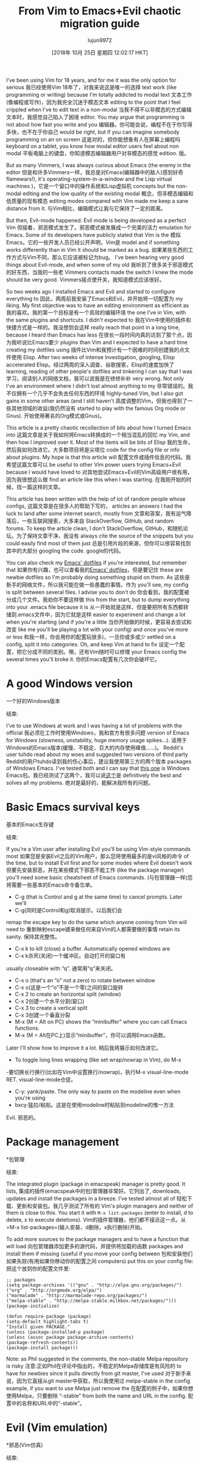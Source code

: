 #+TITLE: From Vim to Emacs+Evil chaotic migration guide
#+URL: https://juanjoalvarez.net/es/detail/2014/sep/19/vim-emacsevil-chaotic-migration-guide/
#+AUTHOR: lujun9972
#+TAGS: raw
#+DATE: [2018年 10月 25日 星期四 12:02:17 HKT]
#+LANGUAGE:  zh-CN
#+OPTIONS:  H:6 num:nil toc:t n:nil ::t |:t ^:nil -:nil f:t *:t <:nil

I've been using Vim for 18 years, and for me it was the only option for serious
我已经使用Vim 18年了，对我来说这是唯一的选择
text work (like programming or writing) because I'm totally addicted to modal text
文本工作(像编程或写作)，因为我完全沉迷于模态文本
editing to the point that I feel crippled when I've to edit text in a non-modal
当我不得不以非模态的方式编辑文本时，我感觉自己陷入了困境
editor. You may argue that programming is not about how fast you write and you
编辑器。你可能会说，编程不在于你写得多快，也不在于你自己
would be right, but if you can imagine somebody programming on an on screen
这是对的，但你能想象有人在屏幕上编程吗
keyboard on a tablet, you know how modal editor users feel about non modal
平板电脑上的键盘，你知道模态编辑器用户对非模态的感觉
edition.
版。

But as many Vimmers, I was always curious about Emacs (the enemy in the editor
但是和许多Vimmers一样，我总是对Emacs(编辑器中的敌人)感到好奇
flamewars!), it's operating-system-in-a-window and the Lisp virtual machines
)，它是一个窗口中的操作系统和Lisp虚拟机
concepts but the non-modal editing and the low quality of the existing modal
概念，但非模态编辑和低质量的现有模态
editing modes compared with Vim made me keep a sane distance from it.
与Vim相比，编辑模式让我与它保持了一定的距离。

But then, Evil-mode happened. Evil mode is being developed as a perfect Vim
但接着，邪恶模式发生了。邪恶模式被发展成一个完美的活力
emulation for Emacs. Some of its developers have publicly stated that Vim is the
模拟Emacs。它的一些开发人员已经公开声明，Vim是
model and if something works differently than in Vim it should be marked as a bug.
如果某些东西的工作方式与Vim不同，那么它应该被标记为bug。
I've been hearing very good things about Evil-mode, and when some of my old
我听到了很多关于邪恶模式的好东西，当我的一些老
Vimmers contacts made the switch I knew the mode should be very good.
Vimmers接点使开关，我知道模式应该很好。

So two weeks ago I installed Emacs and Evil and started to configure everything to
因此，两周前我安装了Emacs和Evil，并开始将一切配置为
my liking. My first objective was to have an editing environment as efficient as
我的喜欢。我的第一个目标是有一个高效的编辑环境
the one I've in Vim, with the same plugins and shortcuts. I didn't expected to
我在Vim中使用的插件和快捷方式是一样的。我没想到会这样
really reach that point in a long time, because I heard than Emacs has less
在很长一段时间内真的达到了那个点，因为我听说比Emacs要少
plugins than Vim and I expected to have a hard time creating my dotfiles using
插件比Vim和我预计有一个困难的时间创建我的点文件使用
Elisp. After two weeks of intense investigation, googling, Elisp accelerated
Elisp。经过两周的深入调查、谷歌搜索，Elisp的速度加快了
learning, reading of other people's dotfiles and tinkering I can say that I was
学习，阅读别人的网络文档，我可以说我是在修修补补
very wrong. Not only I've an environment where I didn't lost almost anything to my
非常错误的。我不仅拥有一个几乎不会失去任何东西的环境
highly-tuned Vim, but I also got gains in some other areas (and I still haven't
高度调整的Vim，但我也得到了一些其他领域的收益(我仍然没有
started to play with the famous Org mode or Gnus).
开始使用著名的Org模式或Gnus)。

This article is a pretty chaotic recollection of bits about how I turned Emacs into
这篇文章是关于我如何将Emacs转换成的一个相当混乱的回忆
my Vim, and then how I improved over it. Most of the items will be bits of Elisp
我的生命，然后我如何改进它。大多数项目将是尖塔位
code for the config file or info about plugins. My hope is that this article will
配置文件或插件信息的代码。我希望这篇文章可以
be useful to other Vim power users trying Emacs+Evil because I would have loved to
对其他尝试Emacs+Evil的Vim高级用户很有用，因为我很想这么做
find an article like this when I was starting.
在我刚开始的时候，找一篇这样的文章。

This article has been written with the help of lot of random people whose configs,
这篇文章是在很多人的帮助下写的，
articles an answers I had the luck to land after some internet search, mostly from
文章和答案，我有运气降落后，一些互联网搜索，大多来自
StackOverflow, GitHub, and random forums. To keep the article clean, I don't
StackOverflow, GitHub，和随机论坛。为了保持文章干净，我没有
always cite the source of the snippets but you could easily find most of them just
总是引用片段的来源，但你可以很容易找到其中的大部分
googling the code.
google的代码。

You can also check my [[http://github.com/juanjux/emacs-dotfiles][Emacs' dotfiles]] if you're interested, but remember that
如果你有兴趣，也可以查看我的[[http://github.com/juan/emacs-dotfiles][Emacs' dotfiles]]，但是要记住
these are newbie dotfiles so I'm probably doing something stupid on them. As
这些是新手的网络文件，所以我可能在做一些愚蠢的事情。作为
you'll see, my config is split between several files. I advise you to don't do
你会看到，我的配置被分成几个文件。我劝你不要这样做
this from the start, but to dump everything into your .emacs file because it is
从一开始就是这样，但是要把所有东西都转储到.emacs文件中，因为它就是这样
easier to experiment and change a lot when you're starting (and if you're a little
当你开始做的时候，更容易去尝试和改变
like me you'll be playing a lot with your config) and once you've more or less
和我一样，你会用你的配置玩很多)，一旦你或多或少
settled on a config, split it into categories. Oh, and keep Vim at hand to fix
设定一个配置，把它分成不同的类别。噢，还有Vim随时可以修理
your Emacs config the several times you'll broke it.
你的Emacs配置有几次你会破坏它。

* A good Windows version
一个好的Windows版本
:PROPERTIES:
属性:
:CUSTOM_ID: a-good-windows-version
:CUSTOM_ID a-good-windows-version
:END:
结束:

I've to use Windows at work and I was having a lot of problems with the official
我必须在工作时使用Windows，我和官方有很多问题
version of Emacs for Windows (slowness, unstability, huge memory usage spikes...).
适用于Windows的Emacs版本(缓慢、不稳定、巨大的内存使用峰值……)。
Reddit's user tuhdo read about my woes and suggested two versions of third party
Reddit的用户tuhdo读到我的伤心事后，建议我使用第三方的两个版本
packages of Windows Emacs. I've tested both and I can say that [[http://emacsbinw64.sourceforge.net/][this one]] is
Windows Emacs包。我已经测试了这两个，我可以说[[http://emacsbinw64.sourceforge.net/][这个]]是
definitively the best and solves all my problems.
绝对是最好的，能解决我所有的问题。

* Basic Emacs survival keys
基本的Emacs生存键
:PROPERTIES:
属性:
:CUSTOM_ID: basic-emacs-survival-keys
:CUSTOM_ID basic-emacs-survival-keys
:END:
结束:

If you're a Vim user after installing Evil you'll be using Vim-style commands most
如果您是安装Evil之后的Vim用户，那么您将使用最多的是vi风格的命令
of the time, but to install Evil first and for some modes where Evil doesn't work
但要先安装邪恶，并在某些模式下邪恶不能工作
(like the package manager) you'll need some basic cheatsheet of Emacs commands.
(与包管理器一样)您将需要一些基本的Emacs命令备忘单。

- C-g (that is Control and g at the same time) to cancel prompts. Later we'll
- C-g(同时是Control和g)取消提示。以后我们会
remap the escape key to do the same which anyone coming from Vim will need to
重新映射escape键来做任何来自Vim的人都需要做的事情
retain its sanity.
保持其完整性。
- C-x k to kill (close) a buffer. Automatically opened windows are
- C-x k杀死(关闭)一个缓冲区。自动打开的窗口有
usually closeable with “q”.
通常用“q”来关闭。
- C-x o (that's an “o” not a zero) to rotate between window
- C-x o(这是一个“o”不是一个零)之间的窗口旋转
- C-x 2 to create an horizontal split (window)
- C-x 2创建一个水平分割(窗口)
- C-x 3 to create a vertical split
- C-x 3创建一个垂直分裂
- M-x (M = Alt on PC) shows the “minibuffer” where you can call Emacs functions.
- M-x (M = Alt在PC上)显示“minibuffer”，你可以调用Emacs函数。
Later I'll show how to improve it a lot.
稍后我将展示如何改进它。
- To toggle long lines wrapping (like set wrap/nowrap in Vim), do M-x
-要切换长行换行(比如在Vim中设置换行/nowrap)，执行M-x
visual-line-mode RET.
visual-line-mode仓促。
- C-y: yank/paste. The only way to paste on the modeline even when you're using
- bxcy:猛拉/粘贴。这是在使用modeline时粘贴到modeline的惟一方法
Evil.
邪恶的。

* Package management
*包管理
:PROPERTIES:
属性:
:CUSTOM_ID: package-management
:CUSTOM_ID:包管理
:END:
结束:

The integrated plugin (package in emacspeak) manager is pretty good. It lists,
集成的插件(emacspeak中的包)管理器非常好。它列出了,
downloads, updates and install the packages in a breeze. I've tested almost all of
轻松下载、更新和安装包。我几乎测试了所有的
Vim's plugin managers and neither of them is close to this. You start it with =M-x list-packages= (enter to install, d to delete, x to execute deletions).
Vim的插件管理器，他们都不接近这一点。从=M-x list-packages=(输入安装，d删除，x执行删除)开始。

To add more sources to the package managers and to have a function that will load
向包管理器添加更多的源代码，并提供将加载的函数
packages and install them if missing (useful if you move your config between
包和安装他们如果失踪(有用如果你移动你的配置之间
computers) put this on your config file:
把这个放到你的配置文件里:

#+BEGIN_EXAMPLE
;; packages
(setq package-archives '(("gnu" . "http://elpa.gnu.org/packages/")
("org" . "http://orgmode.org/elpa/")
("marmalade" . "http://marmalade-repo.org/packages/")
("melpa-stable" . "http://melpa-stable.milkbox.net/packages/")))
(package-initialize)

(defun require-package (package)
(setq-default highlight-tabs t)
"Install given PACKAGE."
(unless (package-installed-p package)
(unless (assoc package package-archive-contents)
(package-refresh-contents))
(package-install package)))
#+END_EXAMPLE

Note: as Phil suggested in the comments, the non-stable Melpa repository is risky
注意:正如Phil在评论中指出的，不稳定的Melpa存储库是有风险的
to have for newbies since it pulls directly from git master, I've used
对于新手来说，因为它直接从git master中获取，所以我使用过
melpa-stable in the config example, if you want to use Melpa just remove the
在配置的例子中，如果你想使用Melpa，只要删除
“-stable” from both the name and URL in the config.
配置中的名称和URL中的“-stable”。

* Evil (Vim emulation)
*邪恶(Vim仿真)
:PROPERTIES:
属性:
:CUSTOM_ID: evil-vim-emulation
:CUSTOM_ID evil-vim-emulation
:END:
结束:

It's fucking impressive. I don't miss any text command, operator, motion or
这是他妈的让人印象深刻。我不怀念任何文本命令，操作符，运动或
work flow from Vim. Marks, paragraph reformatting, visual mode, visual block,
工作流程从Vim。标记，段落重新格式化，可视模式，可视块，
macros, registers, text objects, splits (vertical, horizontal, :normal, folding,
宏，寄存器，文本对象，分割(垂直，水平，正常，折叠，
etc)... it has almost everything.
等)……它几乎什么都有。

Of course Vim plugins doesn't work, but there are Emacs or Evil alternatives for
当然，Vim插件不能工作，但是有Emacs或者邪恶的替代品
most of them.
他们中的大多数。

* Themes
*主题
:PROPERTIES:
属性:
:CUSTOM_ID: themes
:CUSTOM_ID:主题
:END:
结束:

You can use M-x load-theme RET to check the available themes (you can install more
可以使用M-x load-theme RET检查可用的主题(可以安装更多主题)
with the package manager). Once you have chosen one theme, put in .emacs:
与包管理器)。一旦你选择了一个主题，输入。emacs:
=(load-theme 'misterioso t)=.
= (load-theme '神秘的t) =。

* Terminal Colors
*终端颜色
:PROPERTIES:
属性:
:CUSTOM_ID: terminal-colors
:CUSTOM_ID terminal-colors
:END:
结束:

By default, most themes look like shit on terminal Emacs (emacs -nw if you don't
默认情况下，大多数主题在终端Emacs上看起来很糟糕(如果不这样的话，Emacs -nw)
want the window to open). On Vim some themes too, but in Emacs this happens with
想让窗户打开)。在Vim中也有一些主题，但是在Emacs中就有
almost all of them. This can improve a lot installing the color-theme-approximate
几乎全部。这可以大大提高安装的色彩-主题-近似值
package with makes the same thing as CSApprox in Vim: translate colors to their
package with在Vim中与CSApprox做同样的事情:将颜色转换为它们的颜色
console equivalents. Once installed add this to your .emacs:
控制台的等价物。安装后，将其添加到您的.emacs:
=(color-theme-approximate-on)=. If it doesn't work try to put the line lower in
= (color-theme-approximate-on) =。如果不行，试着把线放低一点
the .emacs file (it happened to me). If everything still look like shit check that
emacs文件(发生在我身上)。如果一切看起来还是那么糟糕，检查一下
you have the correct TERM environment variable set (hint: is different inside
您已经设置了正确的术语环境变量(提示:内部是不同的
screen or tmux).
屏幕或tmux)。

* Change cursor color depending on mode
*根据模式改变光标颜色
:PROPERTIES:
属性:
:CUSTOM_ID: change-cursor-color-depending-on-mode
:CUSTOM_ID change-cursor-color-depending-on-mode
:END:
结束:

This is something that I liked to have in Vim. Fortunately, you can also have it
这是我喜欢在Vim中拥有的东西。幸运的是，你也可以拥有它
in Emacs. Unfortunately, I've been unable to get in working on non-GUI emacs:
在Emacs。不幸的是，我一直无法在工作的非gui emacs:

#+BEGIN_EXAMPLE
(setq evil-emacs-state-cursor '("red" box))
(setq evil-normal-state-cursor '("green" box))
(setq evil-visual-state-cursor '("orange" box))
(setq evil-insert-state-cursor '("red" bar))
(setq evil-replace-state-cursor '("red" bar))
(setq evil-operator-state-cursor '("red" hollow))
#+END_EXAMPLE

* Tabs
*选项卡
:PROPERTIES:
属性:
:CUSTOM_ID: tabs
:CUSTOM_ID:标签
:END:
结束:

If you install the evil-tabs package and enable it with =(global-evil-tabs-mode t)= you'll have =:tabnew=, =gt= and friends with numbered tabs by default. Showing
如果您安装了evil-tabs包，并使用=(global-evil-tab -制表符模式t)=启用它，您将拥有=:tabnew=、=gt=和默认情况下带有编号制表符的friends。显示
the tab number is a very useful feature when you can change to a tab with =#gt=
当您可以使用=#gt=切换到选项卡时，选项卡号是一个非常有用的特性
like in Vim (with =#= being a number from 0 to 9), but unfortunately this package
就像在Vim中一样(=#=是一个从0到9的数字)，但不幸的是这个包
doesn't support =#gt= but I worked it around with my awesome Elisp skills (close
不支持=#gt=，但我用我可怕的Elisp技能解决了它
to zero):
为零):

#+BEGIN_EXAMPLE
(define-key evil-normal-state-map (kbd "C-0") (lambda() (interactive) (elscreen-goto 0)))
(define-key evil-normal-state-map (kbd "C- ") (lambda() (interactive) (elscreen-goto 0)))
(define-key evil-normal-state-map (kbd "C-1") (lambda() (interactive) (elscreen-goto 1)))
(define-key evil-normal-state-map (kbd "C-2") (lambda() (interactive) (elscreen-goto 2)))
(define-key evil-normal-state-map (kbd "C-3") (lambda() (interactive) (elscreen-goto 3)))
(define-key evil-normal-state-map (kbd "C-4") (lambda() (interactive) (elscreen-goto 4)))
(define-key evil-normal-state-map (kbd "C-5") (lambda() (interactive) (elscreen-goto 5)))
(define-key evil-normal-state-map (kbd "C-6") (lambda() (interactive) (elscreen-goto 6)))
(define-key evil-normal-state-map (kbd "C-7") (lambda() (interactive) (elscreen-goto 7)))
(define-key evil-normal-state-map (kbd "C-8") (lambda() (interactive) (elscreen-goto 8)))
(define-key evil-normal-state-map (kbd "C-9") (lambda() (interactive) (elscreen-goto 9)))
(define-key evil-insert-state-map (kbd "C-0") (lambda() (interactive) (elscreen-goto 0)))
(define-key evil-insert-state-map (kbd "C- ") (lambda() (interactive) (elscreen-goto 0)))
(define-key evil-insert-state-map (kbd "C-1") (lambda() (interactive) (elscreen-goto 1)))
(define-key evil-insert-state-map (kbd "C-2") (lambda() (interactive) (elscreen-goto 2)))
(define-key evil-insert-state-map (kbd "C-3") (lambda() (interactive) (elscreen-goto 3)))
(define-key evil-insert-state-map (kbd "C-4") (lambda() (interactive) (elscreen-goto 4)))
(define-key evil-insert-state-map (kbd "C-5") (lambda() (interactive) (elscreen-goto 5)))
(define-key evil-insert-state-map (kbd "C-6") (lambda() (interactive) (elscreen-goto 6)))
(define-key evil-insert-state-map (kbd "C-7") (lambda() (interactive) (elscreen-goto 7)))
(define-key evil-insert-state-map (kbd "C-8") (lambda() (interactive) (elscreen-goto 8)))
(define-key evil-insert-state-map (kbd "C-9") (lambda() (interactive) (elscreen-goto 9)))
#+END_EXAMPLE

Somebody with better Elisp skills please help me with a less kludgy solution, but
有更好的Elisp技能的人请帮助我一个不那么笨拙的解决方案，但是
this works (and it's in fact one key press less than =#gt=).
这是可行的(事实上，它是一个键按小于=#gt=)。

* Leader key
*领导的关键
:PROPERTIES:
属性:
:CUSTOM_ID: leader-key
:CUSTOM_ID leader-key
:END:
结束:

In order to define an use a =<leader>= prefix for your personal shortcuts you have
为了定义一个使用=<leader>=前缀你的个人快捷方式
to install the package evil-leader and put lines like these on your .emacs (I use
安装evil-leader包并在.emacs(我使用
comma as a leader key):
逗号作为主键):

#+BEGIN_EXAMPLE
(global-evil-leader-mode)
(evil-leader/set-leader ",")
#+END_EXAMPLE

Later, I found that the key didn't work on some modes (like when editing
后来，我发现这个键在某些模式下不起作用(比如编辑时)
the .emacs file in emacs-lisp-mode), but the package FAQ solved the problem, you
emacs文件在emacs-lisp模式下)，但是软件包FAQ解决了这个问题
have to add this before the =global-evil-leader-mode= setting:
必须在=global-evil-leader-mode=设置之前添加:

#+BEGIN_EXAMPLE
(setq evil-leader/in-all-states 1)
#+END_EXAMPLE

* Sessions (:mksession in Vim)
*会话(:Vim中的mksession)
:PROPERTIES:
属性:
:CUSTOM_ID: sessions-mksession-in-vim
:CUSTOM_ID sessions-mksession-in-vim
:END:
结束:

Emacs have the commands =M-x desktop-save= and =desktop-read=. To have it
Emacs命令=M-x desktop-save=和=desktop-read=。它
automatically saved/restored put into the .emacs: =(desktop-save-mode 1)=. If you
自动保存/恢复后放入.emacs: =(桌面保存模式1)=。如果你
want to start emacs without auto loading the session (if you configured it), the
要在不自动加载会话的情况下启动emacs(如果您配置了它)，则
command is =emacs --no-desktop=. But Emacs sessions doesn't know about elscreens
命令is =emacs——no-desktop=。但是Emacs会话并不知道elscreen
(which evil-tabs use for creating Vim-like tabs) so if you want to save and
(evil-tabs用于创建类vm的制表符)
restore full sessions including tabs copy these functions into your config file
恢复完整的会话，包括标签复制这些功能到你的配置文件
and assign them some shortcut:
给他们分配一些捷径:

#+BEGIN_EXAMPLE
;; Save session including tabs
;; http://stackoverflow.com/questions/22445670/save-and-restore-elscreen-tabs-and-split-frames
(defun session-save ()
"Store the elscreen tab configuration."
(interactive)
(if (desktop-save emacs-configuration-directory)
(with-temp-file elscreen-tab-configuration-store-filename
(insert (prin1-to-string (elscreen-get-screen-to-name-alist))))))

;; Load session including tabs
(defun session-load ()
"Restore the elscreen tab configuration."
(interactive)
(if (desktop-read)
(let ((screens (reverse
(read
(with-temp-buffer
(insert-file-contents elscreen-tab-configuration-store-filename)
(buffer-string))))))
(while screens
(setq screen (car (car screens)))
(setq buffers (split-string (cdr (car screens)) ":"))
(if (eq screen 0)
(switch-to-buffer (car buffers))
(elscreen-find-and-goto-by-buffer (car buffers) t t))
(while (cdr buffers)
(switch-to-buffer-other-window (car (cdr buffers)))
(setq buffers (cdr buffers)))
(setq screens (cdr screens))))))
#+END_EXAMPLE

* Accents
*口音
:PROPERTIES:
属性:
:CUSTOM_ID: accents
:CUSTOM_ID:口音
:END:
结束:

Accents didn't work for me on GUI mode, only in text mode. That was fixed adding
重音符号在GUI模式下不起作用，只在文本模式下起作用。这是固定的加法
=(require 'iso-transl)= to my .emacs.
=(require 'iso-transl)=到我的。emacs。

* “After” macro definition
*“后”宏定义
:PROPERTIES:
属性:
:CUSTOM_ID: after-macro-definition
:CUSTOM_ID after-macro-definition
:END:
结束:

I have an “after” macro defined that I copied from someone config file (can't remember who - sorry). This is
我有一个“后”宏定义，我从别人的配置文件复制(不记得是谁-对不起)。这是
useful to specifiy code to be executed after some plugin has loaded.
特别有用的代码后执行一些插件加载。

The definition is on my config file as:
定义在我的配置文件中如下:

#+BEGIN_EXAMPLE
;; "after" macro definition
(if (fboundp 'with-eval-after-load)
(defmacro after (feature &rest body)
"After FEATURE is loaded, evaluate BODY."
(declare (indent defun))
`(with-eval-after-load ,feature ,@body))
(defmacro after (feature &rest body)
"After FEATURE is loaded, evaluate BODY."
(declare (indent defun))
`(eval-after-load ,feature
'(progn ,@body))))))
#+END_EXAMPLE

* Vim-like search highlighting
*类似vm的搜索突出显示
:PROPERTIES:
属性:
:CUSTOM_ID: vim-like-search-highlighting
:CUSTOM_ID vim-like-search-highlighting
:END:
结束:

I prefer how Vim's highlight search and left the highlighted terms until you make
我更喜欢Vim的高亮显示搜索，并留下高亮显示的术语，直到您作出
another search or clean the highlighted terms. I tough this would be easy to get
再次搜索或清除高亮显示的术语。我想这很容易得到
but it turned it wasn't so easy (for me). At the end I made my first Emacs
但事实证明，(对我来说)这并不容易。最后，我制作了我的第一个Emacs
extension (and the first time I've programmed in Lisp since the university a long
这是我从大学以来第一次用Lisp编程
time ago...) so all turned well. [[https://github.com/juanjux/evil-search-highlight-persist][The extension]] is already on Melpa has the
所以一切都变好了。[[https://github.com/juan/evil -search- high- persist][扩展]]已经在Melpa已经
very brief name of =evil-search-highlight-persist=. You can enable it with:
非常简短的名称=evil-search- high- persist=。你可以用以下方法启用:

#+BEGIN_EXAMPLE
(require 'evil-search-highlight-persist)
(global-evil-search-highlight-persist t)
#+END_EXAMPLE

To map a shortcut (leader-space) to clear the highlights I have:
地图捷径(领导空间)，以清除我的亮点:

#+BEGIN_EXAMPLE
(evil-leader/set-key "SPC" 'evil-search-highlight-persist-remove-all)
#+END_EXAMPLE

I must note that another good way to search in Emacs is to use =occur= or
我必须指出，在Emacs中搜索的另一个好方法是使用= occurs = or
=helm-occur=. This will show the search results on a list (on a split window with
= helm-occur =。这将显示搜索结果在一个列表(在一个分裂窗口与
occur) and you'll be able to jump easily to any match.
发生)，你将能够很容易地跳转到任何比赛。

* Helm: Unite/CtrlP style fuzzy file/buffer/anything searcher on steroids
*头盔:统一/CtrlP风格的模糊文件/缓冲区/任何搜索类固醇
:PROPERTIES:
属性:
:CUSTOM_ID: helm-unitectrlp-style-fuzzy-filebufferanything-searcher-on-steroids
:CUSTOM_ID helm-unitectrlp-style-fuzzy-filebufferanything-searcher-on-steroids
:END:
结束:

Helm does the same thing as Unite/CtrlP on Vim and does it really well. You can
Helm在Vim上做的和Unite/CtrlP一样，而且做得非常好。你可以
also enable Helm to manage the command buffer, which is pretty awesome with:
还启用赫尔姆管理命令缓冲区，这是非常可怕的:
=(helm-mode 1)= in the .emacs file. I also configured a shortcut in normal mode,
=(helm-mode 1)=在.emacs文件中。我还在普通模式下配置了一个快捷方式，
=SPACE SPACE= which is the same I was using with Vim. This can be done with:
=SPACE =和我在Vim中使用的相同。这可以做到:
=(define-key evil-normal-state-map " " 'helm-mini)=.
=(define-key evil-normal-state-map " " 'helm-mini)=。

But Helm can be really configurable and you can include or exclude modules in the
但是Helm是可配置的你可以在。中包含或排除模块
helm interface show with the shortcut associated to your config, for example I've:
helm界面显示与你的配置相关的快捷方式，例如我有:

#+BEGIN_EXAMPLE
;; helm settings (TAB in helm window for actions over selected items,
;; C-SPC to select items)
(require 'helm-config)
(require 'helm-misc)
(require 'helm-projectile)
(require 'helm-locate)
(setq helm-quick-update t)
(setq helm-bookmark-show-location t)
(setq helm-buffers-fuzzy-matching t)

(after 'projectile
(package 'helm-projectile))
(global-set-key (kbd "M-x") 'helm-M-x)

(defun helm-my-buffers ()
(interactive)
(let ((helm-ff-transformer-show-only-basename nil))
(helm-other-buffer '(helm-c-source-buffers-list
helm-c-source-elscreen
helm-c-source-projectile-files-list
helm-c-source-ctags
helm-c-source-recentf
helm-c-source-locate)
"*helm-my-buffers*")))
#+END_EXAMPLE

Here, I define a “helm-my-buffers” function that when called (assign a shortcut to
在这里，我定义了一个“helm-my-buffers”函数，当调用该函数时(为其分配一个快捷方式)
it!) will show Helm interface but searching (fuzzy, real time as you write,
将显示头盔界面，但搜索(模糊，实时你写，
unordered) in open buffers, recent files, project files (see below for more on
在打开的缓冲区，最近的文件，项目文件(见下面的更多
that), tags inside the files, tabs and results from the Linux command =locate=
，文件、选项卡中的标记和Linux命令的结果=locate=
that searches quickly from a database of all the files in the file system. How
它可以从文件系统中所有文件的数据库中快速搜索。如何
awesome is that?
这是可怕的呢?

But this is only the tip of the iceberg of Helm power. There are =sources= for
但这只是掌舵能力的冰山一角。有=来源=
searching the symbols (functions, classes, globals, etc) in the current buffer
在当前缓冲区中搜索符号(函数、类、全局变量等)
(=helm-imenu=), bookmarks (including Chrome/Firefox bookmarks), HTML colors
(=helm-imenu=)，书签(包括Chrome/Firefox书签)，HTML颜色
(showing the color, name, and hexadecimal code), apt packages and more.
(显示颜色、名称和十六进制代码)、apt包等等。

If you check the sources of the =helm-my-buffers= function above you can see that
如果检查上面的=helm-my-buffers=函数的源代码，就可以看到这一点
I'm also using =helm-c-source-projectile-files-list=. This will use another
我还使用了=helm-c-source-project -files-list=。这将使用另一个
installable third party package called Projectile that will search for a
可安装的第三方包称为射弹，将搜索一个
git/hg/svn file in the current directory and its parents and extract the current
说明:git/hg/svn文件在当前目录及其父目录下，并提取当前。-
project files. Linking it will Helm makes it super easy to open any file in your
项目文件。链接它将头盔使它超级容易打开任何文件在您的
current project (providing you've it under version control) without having the
当前项目(如果您已将其置于版本控制之下)没有
browse the filesystem, even for files that you have never opened (and thus are not
浏览文件系统，即使是您从未打开过的文件(因此也没有打开)
in Emacs' recent files list).
在Emacs的最近文件列表中)。

Another good combination of Helm with a nice Emacs feature (this time included by
Helm与一个很好的Emacs特性的另一个很好的组合(这次包括由
default) is helm-imenu. iMenu is a pretty smart minor mode that extract
helm-imenu默认)。iMenu是一款非常聪明的小众模式提取器
“locations” inside a buffer. For code in a programming language this will be
缓冲区中的“位置”。对于编程语言中的代码，这将是
typically the classes, methods and other symbols. Calling helm-imenu instead of
通常是类、方法和其他符号。而不是叫helm-imenu
the default imenu will make it very easy to jump quickly to a location inside the
默认的imenu将使它很容易快速跳转到一个位置内
buffer just writing a couple of letters.
缓冲器只是写几个字母。

Another great feature of Helm is the chance to replace the default “M-x” menu
Helm的另一个重要特性是可以替换默认的“M-x”菜单
interface. M-x is what you use to issue Emacs commands, a little like “:” in Vim
接口。M-x是用来发出Emacs命令的，有点像Vim中的“:”
(but only a little, ex mode in Vim or Evil is another kind of animal). One great
(但只有一点点，前模式在Vim或邪恶是另一种动物)。一个巨大的
thing about Emacs is that it has commands and modes for a lot of things, and with
关于Emacs，它有很多命令和模式
Helm M-x you don't have to learn them all. For example if I don't remember how to
你不必全学。例如，如果我不记得怎么做
show white space characters I just press M-x and start to write =whitesp=... and
显示空白字符我只要按M-x并开始写=whitesp=…和
Helm will show me as first result =whitespace-mode= which is exactly what I want
Helm将显示为first result =whitespace-mode=这正是我想要的
(it also showed =whitespace-cleanup= that clears all the trailing whitespace and
(它还显示=whitespace-cleanup=清除所有尾随的空白和
that is how I discovered it). Want to check the commands related to spelling? =M-x spell=. How to list errors in the code with flycheck? =M-x fly errors=. How to
我就是这样发现它的)。想要检查与拼写相关的命令吗?= m x =。如何用flycheck列出代码中的错误?= = m x飞错误。如何
sort the lines of a selection? =M-x sort=. This is really convenient and as an
对选择的行进行排序?= m x =。这真的很方便
Emacs newbie I get a lot of things done just searching in Helm-M-x without having
我做了很多事情，只是在Helm-M-x搜索没有
to search on Google. You can map Helm-M-x to M-x with:
在谷歌上搜索。您可以映射Helm-M-x到M-x与:

#+BEGIN_EXAMPLE
(global-set-key (kbd "M-x") 'helm-M-x)
#+END_EXAMPLE

There is another package that also helps when learning to use a specific mode,
当学习使用一种特定的模式时，还有另一个程序包也有帮助，
it's called “Discover My Major” (=discover-my-major= in Melpa). Invoking the
它叫做“发现我的专业”(= discovery - My - Major = in Melpa)。调用
command with the same name will show all the functions enabled by the current
同名的命令将显示当前命令所启用的所有函数
major mode. It's great to discover what every mode can do.
主要模式。发现每种模式都能做什么是很好的。

There is another package that also helps when learning to use a specific mode,
当学习使用一种特定的模式时，还有另一个程序包也有帮助，
it's called “Discover My Major” (=discover-my-major= in Melpa). Invoking the
它叫做“发现我的专业”(= discovery - My - Major = in Melpa)。调用
command with the same name will show all the functions enabled by the current
同名的命令将显示当前命令所启用的所有函数
major mode. It's great to discover what every mode can do.
主要模式。发现每种模式都能做什么是很好的。

Edit: thanks to tuhdo in the comments who told me how to show the full path of
编辑:感谢tuhdo在评论中告诉我如何显示完整的路径
the files in the helm-recentf sources).
helm-recentf源中的文件)。

* Vim's Marks => Evil's Marks + Emacs' Bookmarks
* Vim's Marks => Evil's Marks + Emacs' Bookmarks
:PROPERTIES:
属性:
:CUSTOM_ID: vims-marks-gt-evils-marks-emacs-bookmarks
:CUSTOM_ID vims-marks-gt-evils-marks-emacs-bookmarks
:END:
结束:

Evil has marks just like Vim: =m= to jump to a mark, =m-letter= to set a mark,
邪恶有标记，就像Vim: =m=跳到一个标记，=m-字母=设置一个标记，
=m-uppercase_letter= to set a mark that works between buffers. But while marks are
=m-uppercase_letter=设置缓冲区之间工作的标记。但是当标记是
pretty useful for example to quickly jump between two or three positions inside
非常有用，例如，在两个或三个位置之间快速跳转
some files when you're coding, Emacs also has the concept of “bookmarks” that are
在编写代码时，Emacs也有“书签”的概念
like inter-file marks that you can set with a name (instead of a letter) and that
比如文件间的标记，你可以用名字(而不是字母)来设置
with the elisp bit below in your config file can be saved between sessions. I'm
使用下面配置文件中的elisp位可以在会话之间保存。我
using =helm-bookmarks= to see and set them, which I've mapped to =SPC-b=. To delete
使用=helm-bookmarks=查看和设置它们，我已经将它们映射到=SPC-b=。删除
bookmarks, press =TAB= inside the helm sub-window to see the list of actions and
书签，按=TAB=在helm子窗口内查看操作和列表
choose “Delete Bookmark(s)”.
选择“删除书签(s)”。

#+BEGIN_EXAMPLE
;; save bookmarks
(setq bookmark-default-file "~/.emacs.d/bookmarks"
bookmark-save-flag 1) ;; save after every change
#+END_EXAMPLE

* Folding... and narrowing!
*折叠……和缩小!
:PROPERTIES:
属性:
:CUSTOM_ID: folding-and-narrowing
:CUSTOM_ID folding-and-narrowing
:END:
结束:

Folding with Evil works as expected, using the same operators that in Vim (with
与预期一样，使用与Vim相同的操作符(with
the added benefit that if you're using Helm-M-x you can do =M-x RET fold= to
如果您使用的是Helm-M-x，那么附加的好处是您可以做=M-x RET fold= to
search the folding commands in case you forgot the Vim-style operator). Emacs also
搜索折叠命令，以防忘记了vi样式的操作符)。Emacs也
support an interesting feature called “narrowing”. Narrowing will hide everything else
支持一个有趣的特性，称为“窄化”。缩小将隐藏所有其他内容
in the file except the narrowed function or region. This is pretty useful when you
在文件中除缩小的函数或区域外。这是非常有用的
want to make global replaces or run some macro but don't want to affect the other
想要使全局替换或运行一些宏，但不想影响另一个
parts of the buffer. I don't use it much so I haven't assigned any shortcut, I
缓冲的一部分。我不经常使用它，所以我没有分配任何捷径，我
just use the commands =narrow-to-region= and =narrow-to-defun=. Once you have
只需使用命令=narrow-to-region=和=narrow-to-defun=。一旦你有了
finished working on the narrowed region, you can display the rest of the buffer
完成对缩小区域的处理后，可以显示缓冲区的其余部分
again with the =widen= command.
再次使用=加宽=命令。

* Project Management
*项目管理
:PROPERTIES:
属性:
:CUSTOM_ID: project-management
:CUSTOM_ID:项目管理
:END:
结束:

I've already mentioned Projectile that combined with Helm makes searching for
我已经提到了与Helm相结合的射弹
project files very convenient, but there are other options. One of them is
项目文件非常方便，但还有其他选项。其中之一是
project-explorer, which is pretty much like Vim “project” script: when you enable
project-explorer，它很像Vim“项目”脚本:当您启用它时
it it will show a side split (sorry, window) with your project files. With Helm +
它将显示一个侧边分裂(抱歉，窗口)与您的项目文件。执掌+
Helm-Projectile + the file explorer it's rarely needed but from time to time it's
很少需要它，但有时它是
nice to have a tree view of a source code project (more if the code isn't yours).
很高兴有一个源代码项目的树视图(如果代码不是你的，那就更多了)。
The Windows can be opened with the command “project-explorer-open” (I didn't
窗口可以用“project-explorer-open”命令打开(我没有打开)
assign any shortcut to it). One thing to note if you're using Evil is that the
分配任何快捷方式)。需要注意的是，如果你使用的是Evil
shortcuts like TAB to toggle a folder subtree only work if you're in insert mode.
只有在插入模式下，TAB之类的快捷键才能切换文件夹子树。

#+BEGIN_EXAMPLE
(package 'project-explorer)
(after 'project-explorer
(setq pe/cache-directory "~/.emacs.d/cache/project_explorer")
(setq pe/omit-regex (concat pe/omit-regex "\|single_emails")))
#+END_EXAMPLE

Emacs use a tags file format with a syntax that is different from the “default”
Emacs使用不同于“默认”语法的标记文件格式
ctags called “etags”. Generating etags is easy since Exuberant-Ctags already know
ctags称为“etag”。生成etags很容易，因为繁茂的ctags已经知道
how to generate them (just add a =-e= switch). Emacs distributions usually came
如何生成它们(只需添加一个=-e= switch)。Emacs发行版通常会出现
with an etags binary (I'm using ctags because there is a patched version with
一个etags二进制(我使用ctags，因为有一个补丁版本与
support for the [[http://dlang.org][D language]] but Emacs's etag binary doesn't support it).
支持[[http://dlang.org][D语言]]，但是Emacs的etag二进制文件不支持它)。
Once generated Emacs will ask you where the tags file is the first time you use
一旦生成Emacs，它将询问您第一次使用标记文件的位置
any tag command (like =find-tag= or =evil-jump-to-tag= to jump to the specified
任何标签命令(如=find-tag=或=evil-jump-to-tag=跳转到指定的
tag) and once loaded it will remember it (at least for the current session, I
一旦加载，它将记住它(至少对于当前会话，I
still need to find how to make it remember the path between sessions).
仍然需要找到如何使它记住会话之间的路径)。

I've defined this =create-tags= function on my .emacs to regenerate the tags files
我在.emacs上定义了这个=create-tags=函数来重新生成标记文件
(it will ask for a directory and then use that directory as root from where to
(它将请求一个目录，然后使用该目录作为根目录
scan and place to store the =tags= file):
扫描并存放=tags=文件):

#+BEGIN_EXAMPLE
;; etags
(cond ((eq system-type 'windows-nt)
(setq path-to-ctags "C:/installs/gnuglobal/bin/ctags.exe")))
(cond ((eq system-type 'gnu/linux)
(setq path-to-ctags "/usr/local/bin/ctags")))

(defun create-tags (dir-name)
"Create tags file."
(interactive "DDirectory: ")
;; (message
;; (format "%s -f %s/tags -eR %s"
path-to-ctags (directory-file-name dir-name) (directory-file-name
dir-name)))
(shell-command
(format "%s -f %s/tags -eR %s" path-to-ctags
(directory-file-name dir-name) (directory-file-name dir-name)))
)
#+END_EXAMPLE

With third party packages there is also support for normal ctags files and GNU
第三方包也支持普通的ctags文件和GNU
Global, but I find the etags support more than convenient for my needs
但我发现etags支持超过方便我的需要

* Spell checking
*拼写检查
:PROPERTIES:
属性:
:CUSTOM_ID: spell-checking
:CUSTOM_ID:拼写检查
:END:
结束:

No need to install anything if you have ispell on your system, just do:
如果你的系统上有ispell，不需要安装任何东西，只要:
=:ispell-buffer= to start a spell check of the current buffer (alternatives are
=:ispel -buffer=启动当前缓冲区的拼写检查(可选方法有
show above and shortcuts below) and =:ispell-change-dictionary= to use another
和=:ispel -change-dictionary=使用另一个
dictionary (to check another language). If you prefer spell checking on the fly
查字典(查另一种语言)。如果你更喜欢动态拼写检查
with underlines under misspelled words use =:flyspell-mode= and to see
在拼错的单词下面加上下划线，使用=:flyspell-mode=和to see
alternatives to a misspelled word press =M-$= (=Alt-$= on most PCs) with the
替换一个拼写错误的单词press =M-$= (=Alt-$=在大多数pc上)
cursor over the word.
把光标移到这个词上。

* Relative line numbers
*相对行号
:PROPERTIES:
属性:
:CUSTOM_ID: relative-line-numbers
:CUSTOM_ID relative-line-numbers
:END:
结束:

Install the package “relative-line-numbers” and enable it globally on
安装包“相对行号”并全局启用它
your config file with:
你的配置文件:

#+BEGIN_EXAMPLE
(add-hook 'prog-mode-hook 'relative-line-numbers-mode t)
(add-hook 'prog-mode-hook 'line-number-mode t)
(add-hook 'prog-mode-hook 'column-number-mode t)
#+END_EXAMPLE

* Easymotion => Evil Ace Jump
* Easymotion =>邪恶王牌跳跃
:PROPERTIES:
属性:
:CUSTOM_ID: easymotion-gt-evil-ace-jump
:CUSTOM_ID easymotion-gt-evil-ace-jump
:END:
结束:

The functionality provided by the awesome Easymotion plugin on Vim is actually
Vim上的Easymotion插件提供的功能实际上是
integrated by default on Evil since it incorporates a package called Ace Jump
在Evil上默认集成，因为它包含了一个叫做Ace Jump的包
that does mostly the same. It's less powerful than Easymotion (some jumps like
基本上是一样的。它没有Easymotion强大(一些跳跃像
backwards-only / forward-only / end-of-word and others are missing) and I prefer
只向后/只向前/字尾和其他都没有)和我更喜欢
how Easymotion shows directly two chars when a jump is going to require them
当一个跳转需要两个字符时，Easymotion如何直接显示它们
(instead of showing one and after pressing it, the other which is what Ace-Jump
(而不是显示一个和按下它后，另一个是什么-跳
does) but the important modes (bidirectional jump to word and to char) that were
但是重要的模式(双向跳转到word和char)是吗
the ones I was mostly using are provided.
我主要使用的是提供的。

Unlike Easymotion, jump to word asks for a letter, but that can be easily disabled
与Easymotion不同，跳转到word请求一个字母，但这很容易被禁用
with: =(setq ace-jump-word-mode-use-query-char nil)=. The author makes the case
=(设置ac -jump-word-mode-use-query-char nil)=。作者提出了理由
that without asking for a char you're probably entering more key presses most of
在不要求char类型的情况下，你可能会输入更多的键
the time. This is probably true, but when I want to jump to a random word inside
时间。这可能是对的，但是当我想要跳到一个随机的单词里面
the buffer my brain-eye connection has already identified the word but I've to
我的脑-眼连接已经识别出了这个词，但我必须这么做
stop and look/think for the first char, so in the end for me is actually faster to
停下来，寻找/思考第一个字符，所以最后对我来说实际上更快
get jump shortcuts to all the words without having to provide the leading
获得所有单词的跳转快捷方式，而不必提供引导
character.
的性格。

I mapped the word/line/char to e/l/x with:
我将单词/line/char映射到e/l/x:

#+BEGIN_EXAMPLE
(evil-leader/set-key "e" 'evil-ace-jump-word-mode) ; ,e for Ace Jump (word)
(evil-leader/set-key "l" 'evil-ace-jump-line-mode) ; ,l for Ace Jump (line)
(evil-leader/set-key "x" 'evil-ace-jump-char-mode) ; ,x for Ace Jump (char)
#+END_EXAMPLE

* Smooth scrolling
*平滑滚动
:PROPERTIES:
属性:
:CUSTOM_ID: smooth-scrolling
:CUSTOM_ID:平滑滚动
:END:
结束:

One annoying thing that most Vim users will find in Emacs is the jumpy
大多数Vim用户在Emacs中发现的一个恼人的问题是jumpy
scrolling. To have Emacs scroll like Vim (that is, line by line and leaving some
滚动。让Emacs像Vim那样滚动(也就是说，一行一行地滚动，并留下一些内容)
lines before starting to scroll) the solution is to install the package
在开始滚动之前的行)解决方案是安装包
=smooth-scrolling= and add this to your config:
=平滑滚动=并添加到你的配置:

#+BEGIN_EXAMPLE
(setq scroll-margin 5
scroll-conservatively 9999
scroll-step 1)
#+END_EXAMPLE

It's not perfect because sometimes when you're close to the start of end of the
它不是完美的，因为有时当你接近结尾的开始
file it still jumps.
文件仍然会跳转。

* Powerline
*电力线
:PROPERTIES:
属性:
:CUSTOM_ID: powerline
:CUSTOM_ID:电力线
:END:
结束:

Super-easy, just install the powerline-evil package and put this in your config:
超级简单，只要安装电力线邪恶包，并把这个放在你的配置:

#+BEGIN_EXAMPLE
(require 'powerline)
(powerline-evil-vim-color-theme)
(display-time-mode t)
#+END_EXAMPLE

* Syntactic checking on the fly with Flycheck
*语法检查在飞行与Flycheck
:PROPERTIES:
属性:
:CUSTOM_ID: syntactic-checking-on-the-fly-with-flycheck
:CUSTOM_ID syntactic-checking-on-the-fly-with-flycheck
:END:
结束:

One of the best Vim plugins if you're a programmer is Syntastic that runs a
一个最好的Vim插件，如果你是一个程序员是Syntastic运行的
syntactic check auto detecting a huge variety of linters every time you
语法检查，自动检测的大量l每次你
save. Emacs also have a similar package called “Flycheck”. It is even better
保存。Emacs也有一个类似的包，称为“Flycheck”。甚至更好
because it runs in parallel while you work so you don't have to wait for it to
因为它在你工作的时候是并行运行的，所以你不必等待它
finish its checks like happens with Vim. Another related package is
像对待Vim一样完成它的检查。另一个相关的包是
=flycheck-pos-tip= that shows errors on a tooltip (if you're on GUI Emacs,
=flycheck-pos-tip=在工具提示上显示错误(如果您使用的是GUI Emacs，
obviously) instead of the minibuffer. My full flycheck config is:
而不是minibuffer。我的全部flycheck配置是:

#+BEGIN_EXAMPLE
;; flycheck
(package 'flycheck)
(add-hook 'after-init-hook #'global-flycheck-mode)

(after 'flycheck
(setq flycheck-check-syntax-automatically '(save mode-enabled))
(setq flycheck-checkers (delq 'emacs-lisp-checkdoc flycheck-checkers))
(setq flycheck-checkers (delq 'html-tidy flycheck-checkers))
(setq flycheck-standard-error-navigation nil))

(global-flycheck-mode t)

;; flycheck errors on a tooltip (doesnt work on console)
(when (display-graphic-p (selected-frame))
(eval-after-load 'flycheck
'(custom-set-variables
'(flycheck-display-errors-function #'flycheck-pos-tip-error-messages))))
#+END_EXAMPLE

* j/k for browsing wrapped lines
* j/k用于浏览换行
:PROPERTIES:
属性:
:CUSTOM_ID: jk-for-browsing-wrapped-lines
:CUSTOM_ID jk-for-browsing-wrapped-lines
:END:
结束:

Evil has the same problem as Vim when browsing with j/k long wrapped lines; it
邪恶有相同的问题Vim时，j/k长包装线浏览;它
jumps the entire “real” line instead of the visual line. The solution is also
跳过整个“实线”而不是视觉线。解决方案也是
easy:
容易:

#+BEGIN_EXAMPLE
(define-key evil-normal-state-map (kbd "j") 'evil-next-visual-line)
(define-key evil-normal-state-map (kbd "k") 'evil-previous-visual-line)
#+END_EXAMPLE

* escape... escapes things
*逃脱……逃脱的事情
:PROPERTIES:
属性:
:CUSTOM_ID: escape-escapes-things
:CUSTOM_ID escape-escapes-things
:END:
结束:

One very annoying thing with Emacs is that when you are in the =M-x= buffer (the
Emacs的一个非常恼人的问题是，当您在=M-x= buffer
one were you call Emacs functions) you've to use =C-g= to exit it. If you use
一个是你调用Emacs函数)你必须使用=C-g=来退出它。如果你使用
=escape= as most Vim users would tend to do by default you need to hit the key
=escape=正如大多数Vim用户在默认情况下所做的那样，您需要按下键
like a million times (it's more like 3, but it's extremely frustrating
就像一百万次(更像是3次，但是非常令人沮丧
anyway). This code on my .emacs that I copied from [[https://github.com/davvil/.emacs.d/blob/master/init.el][davvil init.el on Github]]
无论如何)。我从[[https://github.com/davvil/.emacs.d/blob/master/init.el][davvil init]复制的。埃尔在Github]]
fixed it:
固定:

#+BEGIN_EXAMPLE
;; esc quits
(defun minibuffer-keyboard-quit ()
"Abort recursive edit.
In Delete Selection mode, if the mark is active, just deactivate it;
then it takes a second \[keyboard-quit] to abort the minibuffer."
(interactive)
(if (and delete-selection-mode transient-mark-mode mark-active)
(setq deactivate-mark t)
(when (get-buffer "*Completions*") (delete-windows-on "*Completions*"))
(abort-recursive-edit)))
(define-key evil-normal-state-map [escape] 'keyboard-quit)
(define-key evil-visual-state-map [escape] 'keyboard-quit)
(define-key minibuffer-local-map [escape] 'minibuffer-keyboard-quit)
(define-key minibuffer-local-ns-map [escape] 'minibuffer-keyboard-quit)
(define-key minibuffer-local-completion-map [escape] 'minibuffer-keyboard-quit)
(define-key minibuffer-local-must-match-map [escape] 'minibuffer-keyboard-quit)
(define-key minibuffer-local-isearch-map [escape] 'minibuffer-keyboard-quit)
(global-set-key [escape] 'evil-exit-emacs-state)
#+END_EXAMPLE

* Start maximized, please
*请开始最大化
:PROPERTIES:
属性:
:CUSTOM_ID: start-maximized-please
:CUSTOM_ID start-maximized-please
:END:
结束:

Another minor annoyance was that Emacs (GUI) didn't start maximized by default, but
另一个小麻烦是Emacs (GUI)在默认情况下没有开始最大化，但是
this is easy to fix:
这很容易解决:

#+BEGIN_EXAMPLE
(custom-set-variables
'(initial-frame-alist (quote ((fullscreen . maximized))))) ;; start maximized
#+END_EXAMPLE

* c-k/c-j for page down/up
* c-k/c-j表示向下/向上的页面
:PROPERTIES:
属性:
:CUSTOM_ID: c-kc-j-for-page-downup
:CUSTOM_ID c-kc-j-for-page-downup
:END:
结束:

One thing that surprised me considering how complete Evil is, is the lack of Vim's
考虑到邪恶是如此的彻底，有一件事让我惊讶，那就是没有Vim
Control-d/Control-u for page down/up. Probably because C-u is pretty important in
Control-d/Control-u用于向下/向上页面。可能因为C-u非常重要
Emacs (it's the shortcut to give a numeric parameter to other commands, I think).
Emacs(我认为这是为其他命令提供数字参数的快捷方式)。
I've in fact these mapped on my .vimrc to c-k/c-j (because I think they're more
事实上，我已经把这些映射到我的。vimrc到c-k/c-j(因为我认为它们更
consistent with Vim's j/k movement keys) so that's how I mapped them in Emacs:
与Vim的j/k移动键一致)所以这就是我在Emacs中映射它们的方式:

#+BEGIN_EXAMPLE
(define-key evil-normal-state-map (kbd "C-k") (lambda ()
(interactive)
(evil-scroll-up nil)))
(define-key evil-normal-state-map (kbd "C-j") (lambda ()
(interactive)
(evil-scroll-down nil)))
#+END_EXAMPLE

* Coding Style and spaces instead of tabs
*编写样式和空格，而不是制表符
:PROPERTIES:
属性:
:CUSTOM_ID: coding-style-and-spaces-instead-of-tabs
:CUSTOM_ID coding-style-and-spaces-instead-of-tabs
:END:
结束:

Emacs by default do the really evil thing of using tab characters for
默认情况下，Emacs做了一件非常糟糕的事情:使用制表符
indentation. To do the right thing and use spaces with 4 spaces per tab:
缩进。正确的做法和使用空格与4空格每标签:
=(setq-default tab-width 4 indent-tabs-mode nil)=. Also, I prefer the “bsd” style
=(setq-default tab-width 4 indent-tab -mode nil)=另外，我更喜欢“bsd”风格
on my code on C-like languages (C, C++, Java, D...) but with 4 spaces tabs
在我的代码上的C类语言(C, c++， Java, D…)，但有4个空格标签
instead of 8 so I also added: =(setq-default c-basic-offset 4 c-default-style "bsd")=.
因此，我还添加了:=(setq-default c-basic-offset 4 c-default style "bsd")。

There is also a nice package called “dtrt-indent” that can automatically determine
还有一个很好的程序包叫做“dtrt-indent”，可以自动确定
the indentation settings used on the file that you're currently editting and adapt
正在编辑和调整的文件上使用的缩进设置
Emacs's settings to them. It's great when you're editing external files not
Emacs的设置。当你编辑外部文件时，这是很好的
created by you or that for some reason follow different indentation rules that the
由您创建的或由于某种原因遵循不同的缩进规则
ones you've in your config file.
在你的配置文件中。

#+BEGIN_EXAMPLE
(package 'dtrt-indent)
(dtrt-indent-mode 1)
#+END_EXAMPLE

* Auto-indent with the Return key
*使用返回键自动缩进
:PROPERTIES:
属性:
:CUSTOM_ID: auto-indent-with-the-return-key
:CUSTOM_ID auto-indent-with-the-return-key
:END:
结束:

By default Emacs doesn't indent new lines until you press the TAB key. That is not
默认情况下，Emacs在按TAB键之前不会缩进新行。这并不是
good. But it can be changed easily enough to do the Vim thing, adjusting
好。但它可以很容易地改变，足以做Vim的事情，调整
indentation on every new line automatically with:
每行自动缩进:

#+BEGIN_EXAMPLE
(define-key global-map (kbd "RET") 'newline-and-indent)
#+END_EXAMPLE

* Show matching paren
*显示匹配的参数
:PROPERTIES:
属性:
:CUSTOM_ID: show-matching-paren
:CUSTOM_ID show-matching-paren
:END:
结束:

If you want to show the matching parenthesis, brace or bracket automatically, add
如果要自动显示匹配的括号、大括号或括号，请添加
this option: =(show-paren-mode t)=. You can also install the Autopairs package to
这个选项:=(show- pareni -mode t)=。您还可以安装Autopairs软件包
automatically add the matching parens/braces/etc after adding the opening one.
在添加开始的括号后，自动添加匹配的括号/括号/等等。
I've mixed feelings about it because while very convenient (specially with Lisp!)
我对它有复杂的感觉，因为虽然它非常方便(特别是使用Lisp!)
it can be also very annoying when you want to surround something with parents and
当你想要和父母在一起的时候也会很烦人
it adds a useless “)” after the opening one, I should use “Surround” on these
它增加了一个无用的“)”在打开一个，我应该使用“环绕”这些
cases, but half of the time I forget it. To enable autopairs put this on your
但是有一半的时间我忘记了。要开启自动驾驶，把这个放在你的
config file after installing the package:
安装包后的配置文件:

#+BEGIN_EXAMPLE
(require 'autopair)
(autopair-global-mode)
#+END_EXAMPLE

* Fill column, auto line breaking and column limit mark
*填充列、自动断行和列限制标记
:PROPERTIES:
属性:
:CUSTOM_ID: fill-column-auto-line-breaking-and-column-limit-mark
:CUSTOM_ID fill-column-auto-line-breaking-and-column-limit-mark
:END:
结束:

To visually mark the configured fill-column for the mode (like the =colorcolumn=
以可视方式标记模式配置的填充列(如=colorcolumn=)
option in Vim) install the package =fill-column-indicator=, then you'll enable it
安装package =fill-column-indicator=，然后启用它
on every mode where you want to display it with =fci-mode= (see below).
在你想要显示它的每个模式下=fci-mode=(见下文)。

To configure auto line breaking when the line exceed 82 chars for text and
若要配置文本和的行超过82字符时的自动断行
markdown files, with fill indicator line:
标记文件，填充指示线:

#+BEGIN_EXAMPLE
(add-hook 'text-mode-hook (lambda ()
(turn-on-auto-fill)
(fci-mode)
(set-fill-column 82)))
(add-hook 'markdown-mode-hook (lambda ()
(turn-on-auto-fill)
(fci-mode)
(set-fill-column 82)))
#+END_EXAMPLE

To set the non-auto-line limit for Python a C-mode (and D) to 94:
将Python的非自动行限制设为c模式(和D)为94:

#+BEGIN_EXAMPLE
(add-hook 'python-mode-hook (lambda ()
(fci-mode)
(set-fill-column 94)))
(add-hook 'c-mode-hook (lambda ()
(fci-mode)
(set-fill-column 94)))

(add-hook 'd-mode-hook (lambda ()
(fci-mode)
(set-fill-column 94)))
#+END_EXAMPLE

* Silver Searcher (ag)
*银禧(署理)
:PROPERTIES:
属性:
:CUSTOM_ID: silver-searcher-ag
:CUSTOM_ID silver-searcher-ag
:END:
结束:

If you don't know it, the Silver Searcher is like Ack but a lot faster. The “ag”
如果你不知道的话，Silver Searcher有点像Ack，但是要快得多。“公司”
package will allow you to make searches with it without leaving Emacs and show
包将允许您进行搜索与它没有留下Emacs和显示
the results in a quickfix-style windows where you can select results and jump to
在quickfix样式的窗口中可以选择结果并跳转到其中
them: M-x ag RET [search] RET [directory] RET.
它们是:M-x ag RET[搜索]RET[目录]RET。

* Spanish keyboard remaps
西班牙语键盘重映射
:PROPERTIES:
属性:
:CUSTOM_ID: spanish-keyboard-remaps
:CUSTOM_ID spanish-keyboard-remaps
:END:
结束:

I use Spanish keyboards. Yes, I know, Vim is much better with an English keyboard,
我用西班牙键盘。是的，我知道，Vim的英文键盘要好得多，
but I'm 36 and have been using the Spanish layouts since I was 8, which means that
但我已经36岁了，从8岁起就开始使用西班牙式布局，这意味着
my brain is too hardwired to it. But with a few remaps I made my Vim experience
我的大脑太依赖它了。但通过几次重拍，我获得了Vim体验
much better. These were =-= (minus sign) in normal mode as =/= (to search), == as
好多了。这些是=-=(负号)在正常模式as =/=(搜索)，== as
=escape= in insert mode (I want to try the kj thing) and == as =:=. When you
=escape= in insert mode(我想尝试一下kj)， == as =:=。当你
remap keys in Emacs you have to know the name of the function that the shortcut
在Emacs中，你必须知道快捷键所在函数的名称
key will point to. Fortunately using =C-h k= (Control-h, release, k) will tell you
钥匙将指向。幸运的是使用=C-h k= (Control-h, release, k)会告诉你
the name of the function associated with the next key you press, so getting the
与您按下的下一个键相关联的函数的名称，因此获取
name of the functions for these remaps is easy. The =/= and =:= remaps were easy:
这些重新映射的函数的名称很简单。=/=和=:=映射很简单:

#+BEGIN_EXAMPLE
(define-key evil-normal-state-map "-" 'evil-search-forward)
(define-key evil-normal-state-map " " 'evil-ex)
(define-key evil-insert-state-map " " 'evil-normal-state)
#+END_EXAMPLE

* Don't create backup files
*不要创建备份文件
:PROPERTIES:
属性:
:CUSTOM_ID: dont-create-backup-files
:CUSTOM_ID dont-create-backup-files
:END:
结束:

I use version control and I'm a compulsive saver, so I don't need backup
我使用版本控制，我是一个强制的保护程序，所以我不需要备份
files. I've these disabled on Vim and I've also disabled them on Emacs:
文件。我在Vim上禁用了它们，在Emacs上也禁用了它们:

#+BEGIN_EXAMPLE
(setq make-backup-files nil)
#+END_EXAMPLE

* Don't move back the cursor one position when exiting insert mode
退出插入模式时，不要将光标向后移动一个位置
:PROPERTIES:
属性:
:CUSTOM_ID: dont-move-back-the-cursor-one-position-when-exiting-insert-mode
:CUSTOM_ID dont-move-back-the-cursor-one-position-when-exiting-insert-mode
:END:
结束:

This is something that I hated in Vim so I had it disabled with the following
这是我在Vim中讨厌的东西，所以我在下面禁用了它
lines on my .vimrc:
我的vimrc上的线:

#+BEGIN_EXAMPLE
autocmd InsertEnter * let CursorColumnI = col('.')
autocmd CursorMovedI * let CursorColumnI = col('.')
autocmd InsertLeave * if col('.') != CursorColumnI | call cursor(0, col('.')+1) | endif
#+END_EXAMPLE

To get the same behaviour in Evil you just have to set one option:
想要在《邪恶》中获得同样的效果，你只需要设置一个选项:

#+BEGIN_EXAMPLE
(setq evil-move-cursor-back nil)
#+END_EXAMPLE

* Remember the cursor position of files when reopening them
*请记住文件重新打开时的光标位置
:PROPERTIES:
属性:
:CUSTOM_ID: remember-the-cursor-position-of-files-when-reopening-them
:CUSTOM_ID remember-the-cursor-position-of-files-when-reopening-them
:END:
结束:

Pretty easy:
很简单:

#+BEGIN_EXAMPLE
(setq save-place-file "~/.emacs.d/saveplace")
(setq-default save-place t)
(require 'saveplace)
#+END_EXAMPLE

* Disable scroll bars
*禁用滚动条
:PROPERTIES:
属性:
:CUSTOM_ID: disable-scroll-bars
:CUSTOM_ID disable-scroll-bars
:END:
结束:

By default Emacs put a scroll bar on every window (split) which IMO is incredibly
默认情况下，Emacs会在每个窗口(分屏)上放置一个滚动条，这在IMO上是难以置信的
ugly. I already have the % of my position on the file in Powerline so I don't need
丑。我已经有我的位置的%在电力线的文件，所以我不需要
any scroll bars: =(scroll-bar-mode -1)=.
任何滚动条:=(滚动条-模式-1)=。

* “Graphical” GDB
*“图形”GDB
:PROPERTIES:
属性:
:CUSTOM_ID: graphical-gdb
:CUSTOM_ID graphical-gdb
:END:
结束:

Emacs GDB mode (enabled with M-x gdb RET binary_path) is pretty cool because it
Emacs GDB模式(使用M-x GDB RET binary_path启用)非常酷，因为它
create several windows in the style of typical IDE debuggers, but that's not
创建几个典型IDE调试器风格的窗口，但那不是
enabled by default, to enable it: =(setq gdb-many-windows t)=.
默认情况下启用，启用它:=(setq gdb-many-windows t)=。

Once you're in GDB mode with the binary loaded you can change to the source code
一旦进入GDB模式并加载了二进制文件，就可以切换到源代码
windows (use =C-x o= to switch between splits or just mouse clicks, Vim-style
windows(使用=C-x o=在分割和鼠标点击之间切换，vi风格
=C-w= key bindings doesn't work in gdb mode), load the source code file you want
=C-w=键绑定在gdb模式下不起作用)，加载你想要的源代码文件
to set breakpoints on and set a break point with M-x gud-break. Then you can run
设置断点并使用M-x古德-break设置断点。然后你就可以跑了
the program with “run” (r) on the gdb window and once in the break point advance with
该程序在gdb窗口上带有“run”(r)，并且一次在断点上前进带有
next (n) or step (s). Local vars and registers are show in one window, breakpoints
在一个窗口(断点)中显示本地变量和寄存器
and the stack frame in another one.
以及另一个中的堆栈帧。

* Color Identifiers Mode and Color Delimiters
*颜色标识符模式和颜色分隔符
:PROPERTIES:
属性:
:CUSTOM_ID: color-identifiers-mode-and-color-delimiters
:CUSTOM_ID color-identifiers-mode-and-color-delimiters
:END:
结束:

The plugin =colors-identifiers-mode= colorize every variable in a different color.
plugin =colors-identifiers-mode=为每个变量赋予不同的颜色。
I've mixed feelings about it because the code looks like a fruit salad, but it
我对它有复杂的感觉，因为代码看起来像水果沙拉，但它
makes really easy to visually identify where variables are used. I'm using it for
使得在视觉上识别变量的使用非常容易。我用它来
now. Setup is:
现在。设置:

#+BEGIN_EXAMPLE
(package 'color-identifiers-mode)
(global-color-identifiers-mode)
#+END_EXAMPLE

Another firm step into the total fruitsalarization of your Emacs is the Rainbow
另一个坚定的步骤，以全面水果化你的Emacs是彩虹
Delimiters package that will color nested delimiters on a different color so you
分隔符包，将嵌套的分隔符涂上不同的颜色
can check easily which of them are pairs without having to move the cursor over
可以很容易地检查其中哪些是对，而不需要移动光标
them. When you have lots of nested parenthesis this helps a lot to see the pairs
他们。当你有很多嵌套的括号时，这有助于看到很多对
without having to move the cursor over them.
不需要把光标移过去。

#+BEGIN_EXAMPLE
(package 'rainbow-delimiters)
(add-hook 'prog-mode-hook 'rainbow-delimiters-mode)
#+END_EXAMPLE

* Diminish to clean clutter from the modeline
*减少从modeline清理杂物
:PROPERTIES:
属性:
:CUSTOM_ID: diminish-to-clean-clutter-from-the-modeline
:CUSTOM_ID diminish-to-clean-clutter-from-the-modeline
:END:
结束:

Diminish will remove the minor mode indicators from the mode line (or powerline).
将从模式线(或电力线)中删除次要模式指示器。
Example config:
示例配置:

#+BEGIN_EXAMPLE
(require 'diminish)
(diminish 'visual-line-mode)
(after 'autopair (diminish 'autopair-mode))
(after 'undo-tree (diminish 'undo-tree-mode))
(after 'auto-complete (diminish 'auto-complete-mode))
(after 'projectile (diminish 'projectile-mode))
(after 'yasnippet (diminish 'yas-minor-mode))
(after 'guide-key (diminish 'guide-key-mode))
(after 'eldoc (diminish 'eldoc-mode))
(after 'smartparens (diminish 'smartparens-mode))
(after 'company (diminish 'company-mode))
(after 'elisp-slime-nav (diminish 'elisp-slime-nav-mode))
(after 'git-gutter+ (diminish 'git-gutter+-mode))
(after 'magit (diminish 'magit-auto-revert-mode))
(after 'hs-minor-mode (diminish 'hs-minor-mode))
(after 'color-identifiers-mode (diminish 'color-identifiers-mode))
#+END_EXAMPLE

* Select last yanked text
*选择最后拉拽的文本
:PROPERTIES:
属性:
:CUSTOM_ID: select-last-yanked-text
:CUSTOM_ID select-last-yanked-text
:END:
结束:

This is a pretty useful shotcut I've on my .vimrc that selects the last pasted (yanked) text:
这是一个非常有用的shotcut我在我的。vimrc选择最后粘贴(猛拉)文本:

#+BEGIN_EXAMPLE
nnoremap <leader>V `[v`]
#+END_EXAMPLE

Thanks to the comment by delexi I know that the function in Emacs is called
感谢delexi的评论，我知道Emacs中的函数被调用了
=exchange-point-and-mark=which defaults to =C-x C-x= but I've remapped to
=exchange-point-and-mark=它默认为=C-x C-x=但我已经重新映射了
leader-V with:
领袖vs:

#+BEGIN_EXAMPLE
(evil-leader/set-key "V" 'exchange-point-and-mark)
#+END_EXAMPLE

* Other Emacs alternatives for popular Vim plugins
*其他Emacs替代流行的Vim插件
:PROPERTIES:
属性:
:CUSTOM_ID: other-emacs-alternatives-for-popular-vim-plugins
:CUSTOM_ID other-emacs-alternatives-for-popular-vim-plugins
:END:
结束:

- Powerline => Powerline-Evil
-电力线=>电力线邪恶
- Emmet => emmet-mode. I mapped “m” to “emmet-expand-line” because the
- Emmet => Emmet模式。我将“m”映射到“emmet-expand-line”，因为
default C-j shortcut is already defined in Evil.
默认的C-j快捷方式已经在Evil中定义。
- Surround => evil-surround (same operators)
- Surround => evil-surround(相同的操作符)
- Tabular.vim => M-x align-regexp RET regexp RET (with a visual selection)
——表格。vim => M-x
- Rename => M-x dired-jump, R to rename the file, RET to reopen.
-重命名=> M-x dired-jump, R重命名文件，RET重新打开。
- jDaddy => I only really used it to prettify json objects, this can be done with
- jDaddy =>我只使用它美化json对象，这是可以做到的
the functions defined [[http://irreal.org/blog/?p=354#comment-79015][by James P.]].
定义的函数[[http://irreal.org/blog/?p = 354 #评论- 79015][由詹姆斯p]]。
- Autocomplete and company mode works much like YouCompleteMe on Vim: they give an
-自动完成和公司模式的工作很像你完成的Vim:他们给一个
improved completion when you're programming. I don't know the difference between
改进了编程时的完成性。我不知道两者的区别
both, Company is newer, I think, but the ac-dcd package for completing the D
两者都是，我想公司比较新，但ac-dcd包用于完成D
language is for Autocomplete so that's what I'm using.
语言是用于自动完成的，这就是我所使用的。
- Vimdiff => M-x ediff-files or ediff-buffers. Pretty similar. Press =?= for help.
- Vimdiff => M-x ediff_files或ediff_buffer。非常相似。新闻= ?=寻求帮助。
If you use Helm (just use it) when you're in a helm file list you can press TAB
如果你使用头盔(只是使用它)，当你在一个头盔文件列表，你可以按TAB键
and in the actions list you can select one to marking the file for ediff; much
在操作列表中，你可以选择一个来标记文件的ediff;多
quicker than browsing by hand to the files to compare.
比手动浏览文件要快得多。
- netrw/nerdtree => M-x dired (included) or M-x dired+ (installable).
- netrw/nerdtree => M-x dired(包含)或M-x dired+(可安装)。

* Other random thoughts about Emacs, Evil and Vim
其他关于Emacs、Evil和Vim的随机想法
:PROPERTIES:
属性:
:CUSTOM_ID: other-random-thoughts-about-emacs-evil-and-vim
:CUSTOM_ID other-random-thoughts-about-emacs-evil-and-vim
:END:
结束:

- Copy and paste with the system clipboard works without having to paste from the
-复制和粘贴与系统剪贴板的工作不需要从粘贴
="+= or ="*= register. It's still saved on those registers, but also in the
="+= or ="*=寄存器。它仍然保存在那些寄存器中，但也在
default register so if you paste after copying from any other desktop program
默认注册，所以如果你复制后粘贴从任何其他桌面程序
and then paste without specifying any register it will pull that register. Nice.
然后粘贴，不指定任何寄存器它会拉那个寄存器。好了。
- Evil doesn't have =:pu=/=:put= (paste below current line).
- Evil没有=:pu=/=:put=(粘贴到当前行下面)。
- Some windows with Evil (like =:registers=) use Emacs key binding of
-一些windows与邪恶(如=:寄存器=)使用Emacs键绑定的
=q= to exit instead of Vim =esc=.
=q=退出，而不是Vim =esc=。
- The toolbar is actually useful for a newbie like me. Check it. To use the
-工具栏实际上是有用的新手喜欢我。检查它。使用
toolbar without the mouse you've the =F10= key binding.
没有鼠标的工具栏=F10=键绑定。
- Paralellization is very nice to have. I love to have my syntax checked without
-有副肋很好。我喜欢检查我的语法
pauses, but...
停顿了一下,但是……
- Not everything is perfectly paralellized. For example, when the package
-不是每件事都是完美的。例如，当包
manager is loading the information from a package on a split (and sometimes it
经理正在加载信息从一个分裂的包(有时它
takes its time), all the interface hangs. One nice feature of Emacs is that you
所有的接口都挂起了。Emacs的一个很好的特性是您
can almost always cancel any long running process with Control-G.
几乎总是可以用Control-G取消任何长时间运行的进程。
